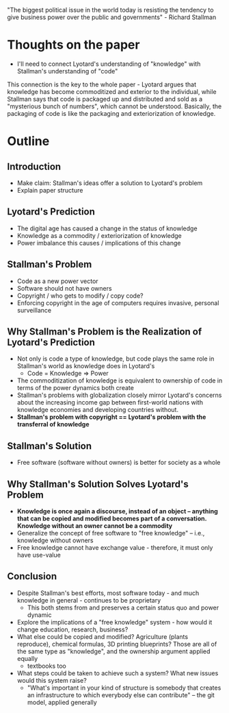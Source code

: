 "The biggest political issue in the world today is resisting the tendency to give business power over the public and governments" - Richard Stallman
* Thoughts on the paper
- I'll need to connect Lyotard's understanding of "knowledge" with Stallman's understanding of "code"
This connection is the key to the whole paper - Lyotard argues that knowledge has become commoditized and exterior to the individual, while Stallman says that code is packaged up and distributed and sold as a "mysterious bunch of numbers", which cannot be understood. Basically, the packaging of code is like the packaging and exteriorization of knowledge.
* Outline
** Introduction
   - Make claim: Stallman's ideas offer a solution to Lyotard's problem
   - Explain paper structure
** Lyotard's Prediction
   - The digital age has caused a change in the status of knowledge
   - Knowledge as a commodity / exteriorization of knowledge
   - Power imbalance this causes / implications of this change
** Stallman's Problem
   - Code as a new power vector
   - Software should not have owners
   - Copyright / who gets to modify / copy code?
   - Enforcing copyright in the age of computers requires invasive, personal surveillance
** Why Stallman's Problem is the Realization of Lyotard's Prediction
   - Not only is code a type of knowledge, but code plays the same role in Stallman's world as knowledge does in Lyotard's
     - Code = Knowledge => Power
   - The commoditization of knowledge is equivalent to ownership of code in terms of the power dynamics both create
   - Stallman's problems with globalization closely mirror Lyotard's concerns about the increasing income gap between first-world nations with knowledge economies and developing countries without.
   - *Stallman's problem with copyright == Lyotard's problem with the transferral of knowledge*
** Stallman's Solution
   - Free software (software without owners) is better for society as a whole
** Why Stallman's Solution Solves Lyotard's Problem 
   - *Knowledge is once again a discourse, instead of an object -- anything that can be copied and modified becomes part of a conversation. Knowledge without an owner cannot be a commodity*
   - Generalize the concept of free software to "free knowledge" -- i.e., knowledge without owners
   - Free knowledge cannot have exchange value - therefore, it must only have use-value
** Conclusion
   - Despite Stallman's best efforts, most software today - and much knowledge in general - continues to be proprietary
     - This both stems from and preserves a certain status quo and power dynamic
   - Explore the implications of a "free knowledge" system - how would it change education, research, business?
   - What else could be copied and modified? Agriculture (plants reproduce), chemical formulas, 3D printing blueprints? Those are all of the same type as "knowledge", and the ownership argument applied equally
     - textbooks too
   - What steps could be taken to achieve such a system? What new issues would this system raise?
     - "What's important in your kind of structure is somebody that creates an infrastructure to which everybody else can contribute" -- the git model, applied generally

